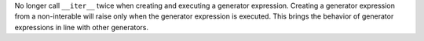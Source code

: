 No longer call ``__iter__`` twice when creating and executing a generator expression.
Creating a generator expression from a non-interable will raise only when the
generator expression is executed.
This brings the behavior of generator expressions in line with other generators.
